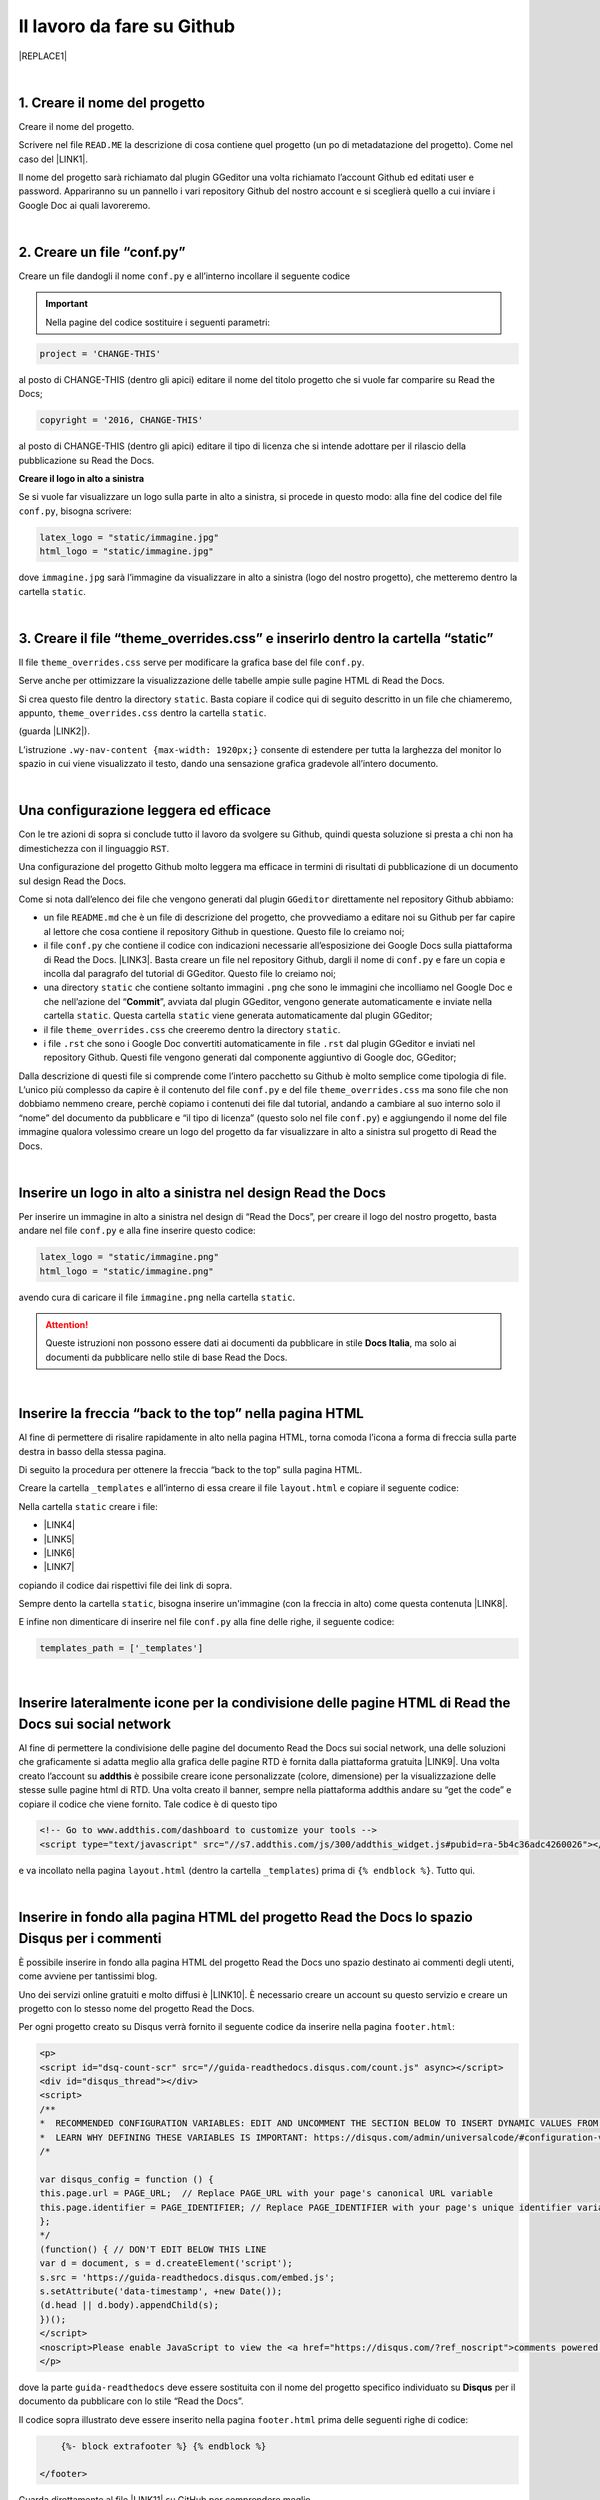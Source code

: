 
.. _h4a6529483549719b66336a3470283f:

Il lavoro da fare su Github
***************************


|REPLACE1|

|

.. _h27d37777d6f59f417f254b4fa3a:

1. Creare il nome del progetto
==============================

Creare il nome del progetto.

Scrivere nel file ``READ.ME`` la descrizione di cosa contiene quel progetto (un po di metadatazione del progetto). Come nel caso del \ |LINK1|\ .

Il nome del progetto sarà richiamato dal plugin GGeditor una volta richiamato l’account Github ed editati user e password. Appariranno su un pannello i vari repository Github del nostro account e si sceglierà quello a cui inviare i Google Doc ai quali lavoreremo. 

|

.. _h777c557c582d38262c7972186a6c3026:

2. Creare un file “conf.py”
===========================

Creare un file dandogli il nome ``conf.py`` e all’interno incollare il seguente codice

.. code-block:: python
    :linenos:

    # -*- coding: utf-8 -*-
    
    from __future__ import unicode_literals
    import sys, os
    
    on_rtd = os.environ.get('READTHEDOCS', None) == 'True'
    
    sys.path.append(os.path.abspath(os.pardir))
    
    __version__ = '1.0'
    
    # -- General configuration -----------------------------------------------------
    
    source_suffix = '.rst'
    master_doc = 'index'
    project = 'CHANGE-THIS'
    copyright = '2016, CHANGE-THIS'
    
    # The name of the Pygments (syntax highlighting) style to use.
    pygments_style = 'sphinx'
    
    extlinks = {}
    
    # -- Options for HTML output ---------------------------------------------------
    
    html_theme = 'default'
    
    html_static_path = ['static']
    
    def setup(app):
        # overrides for wide tables in RTD theme
        app.add_stylesheet('theme_overrides.css') # path relative to static
    
    """
      You might want to uncomment the “latex_documents = []” if you use CKJ characters in your document.
      Because the pdflatex raises exception when generate Latex documents with CKJ characters.
    """
    #latex_documents = []
    
    # inserire un logo in alto a sinistra (mettendo l’immagine nella cartella “static”)
    latex_logo = "static/immagine.jpg"
    html_logo = "static/immagine.jpg"


..  Important:: 

    Nella pagine del codice sostituire i seguenti parametri:


.. code:: 

    project = 'CHANGE-THIS'

al posto di CHANGE-THIS (dentro gli apici) editare il nome del titolo progetto che si vuole far comparire su Read the Docs;

.. code:: 

    copyright = '2016, CHANGE-THIS' 

al posto di CHANGE-THIS (dentro gli apici) editare il tipo di licenza che si intende adottare per il rilascio della pubblicazione su Read the Docs.

\ |STYLE0|\ 

Se si vuole far visualizzare un logo sulla parte in alto a sinistra, si procede in questo modo: alla fine del codice del file ``conf.py``, bisogna scrivere: 

.. code:: 

    latex_logo = "static/immagine.jpg"
    html_logo = "static/immagine.jpg"

dove ``immagine.jpg`` sarà l’immagine da visualizzare in alto a sinistra (logo del nostro progetto), che metteremo dentro la cartella ``static``. 

|

.. _h657a453c413f207c58413846774e759:

3. Creare il file “theme_overrides.css” e inserirlo dentro la cartella “static”
===============================================================================

Il file ``theme_overrides.css`` serve per modificare la grafica base del file ``conf.py``.

Serve anche per ottimizzare la visualizzazione delle tabelle ampie sulle pagine HTML di Read the Docs.

Si crea questo file dentro la directory ``static``. Basta copiare il codice qui di seguito descritto in un file che chiameremo, appunto, ``theme_overrides.css`` dentro la cartella ``static``.

.. code-block:: python
    :linenos:

    .wy-table-responsive table td, .wy-table-responsive table th {
       white-space: inherit;
    }
    
    .wy-table-responsive table th {
       background-color: #f0f0f0;
    }
    
    .line-block, .docutils.footnote {
        line-height: 24px;
    }
    
    .admonition {
        margin-bottom: 20px;
        line-height:24px;
    }
    
    .admonition > *:not(:first-child){
        /* draw a boder around a admonition */
        border-left: solid 1px #b59e9e;
        border-right: solid 1px #b59e9e;
        padding: 12px;
        margin: -12px -12px -12px -12px;
        margin-bottom: -12px !important;
    }
    .admonition > .last, .admonition- > .last{
        /* draw a boder around a admonition */
        border-bottom: solid 1px #b59e9e !important;
    }
    
    /* adatta il nav-content a fullhd e si elimina lo spazio vuoto piccolo a destra */
    .wy-nav-content {max-width: 1920px;} 
    
    

(guarda \ |LINK2|\ ).

L’istruzione  ``.wy-nav-content {max-width: 1920px;}`` consente di estendere per tutta la larghezza del monitor lo spazio in cui viene visualizzato il testo, dando una sensazione grafica gradevole all’intero documento.

|

.. _h1485f695e393f6b591579642211623:

Una configurazione leggera ed efficace 
=======================================

Con le tre azioni di sopra si conclude tutto il lavoro da svolgere su Github, quindi questa soluzione si presta a chi non ha dimestichezza con il linguaggio ``RST``. 

Una configurazione del progetto Github molto leggera ma efficace in termini di risultati di pubblicazione di un documento sul design Read the Docs.

\ |IMG1|\ 

Come si nota dall’elenco dei file che vengono generati dal plugin ``GGeditor`` direttamente nel repository Github abbiamo:

* un file ``README.md`` che è un file di descrizione del progetto, che provvediamo a editare noi su Github per far capire al lettore che cosa contiene il repository Github in questione. Questo file lo creiamo noi;

* il file ``conf.py`` che contiene il codice con indicazioni necessarie all’esposizione dei Google Docs sulla piattaforma di Read the Docs. \ |LINK3|\ . Basta creare un file nel repository Github, dargli il nome di ``conf.py`` e fare un copia  e incolla dal paragrafo del tutorial di GGeditor. Questo file lo creiamo noi;

* una directory ``static`` che contiene soltanto immagini ``.png`` che sono le immagini che incolliamo nel Google Doc e che nell’azione del “\ |STYLE1|\ ”, avviata dal plugin GGeditor, vengono generate automaticamente e inviate nella cartella ``static``. Questa cartella ``static`` viene generata automaticamente dal plugin GGeditor;

* il file ``theme_overrides.css`` che creeremo dentro la directory ``static``.

* i file ``.rst`` che sono i Google Doc convertiti automaticamente in file ``.rst`` dal plugin GGeditor e inviati nel repository Github. Questi file vengono generati dal componente aggiuntivo di Google doc, GGeditor;

Dalla descrizione di questi file si comprende come l’intero pacchetto su Github è molto semplice come tipologia di file. L’unico più complesso da capire è il contenuto del file ``conf.py`` e del file ``theme_overrides.css`` ma sono file che non dobbiamo nemmeno creare, perchè copiamo i contenuti dei file dal tutorial, andando a cambiare al suo interno solo il “nome” del documento da pubblicare e “il tipo di licenza” (questo solo nel file ``conf.py``) e aggiungendo il nome del file immagine qualora volessimo creare un logo del progetto da far visualizzare in alto a sinistra sul progetto di Read the Docs.

|

.. _h15816766a462d462c4a264e604e1360:

Inserire un logo in alto a sinistra nel design Read the Docs 
=============================================================

Per inserire un immagine in alto a sinistra nel design di “Read the Docs”, per creare il logo del nostro progetto, basta andare nel file ``conf.py`` e alla fine inserire questo codice:

.. code:: 

    latex_logo = "static/immagine.png"
    html_logo = "static/immagine.png"

avendo cura di caricare il file ``immagine.png`` nella cartella ``static``.

..  Attention:: 

    Queste istruzioni non possono essere dati ai documenti da pubblicare in stile \ |STYLE2|\ , ma solo ai documenti da pubblicare nello stile di base Read the Docs.

|

.. _h7811280507b551e41e535622522b68:

Inserire la freccia “back to the top” nella pagina HTML
=======================================================

\ |IMG2|\ 

Al fine di permettere di risalire rapidamente in alto nella pagina HTML, torna comoda l’icona a forma di freccia sulla parte destra in basso della stessa pagina. 

Di seguito la procedura per ottenere la freccia “back to the top” sulla pagina HTML.

Creare la cartella ``_templates`` e all’interno di essa creare il file ``layout.html`` e copiare il seguente codice:

.. code-block:: python
    :linenos:

    <link href="{{ pathto("_static/theme_overrides.css", True) }}" rel="stylesheet" type="text/css" />
    
    <!-- css back top -->
    <!--<link href="../_static/jquerysctipttop.css" rel="stylesheet" type="text/css" />-->
    <link href="{{ pathto("_static/jquerysctipttop.css", True) }}" rel="stylesheet" type="text/css" />
    <!--<link href="../_static/backTop.css" rel="stylesheet" type="text/css" />-->
    <link href="{{ pathto("_static/backTop.css", True) }}" rel="stylesheet" type="text/css" />
    <!-- Script -->
    <!--<script type="text/javascript" src="../_static/jquery.min.js"></script> -->
    <script type="text/javascript" src="{{ pathto("_static/jquery.min.js", True) }}"></script> 
     {% endblock %}
    
    
    {% block footer %}
          {{ super() }}
    	   <!-- script Back To Top  -->
          <div class="footerc">
              <a id='backTop'>Back To Top</a>
     <!-- script toptoback automatico mobile/desktop -->  
     <!-- <script type="text/javascript" src="../_static/jquery.backTop.min.js"></script> -->
    <script type="text/javascript" src="{{ pathto("_static/jquery.backTop.min.js", True) }}"></script>
    <script>
                $(document).ready( function() {
                    $('#backTop').backTop({
                        'position' : 400,
                        'speed' : 300,
                        'color' : 'green', <!-- lo sfondo freccia è di colore verde -->
    
    					                });
                });
            </script>
          </div>
    
    {% endblock %}
    

Nella cartella ``static`` creare i file:

* \ |LINK4|\ 

* \ |LINK5|\ 

* \ |LINK6|\ 

* \ |LINK7|\ 

copiando il codice dai rispettivi file dei link di sopra.

Sempre dento la cartella ``static``, bisogna inserire un'immagine (con la freccia in alto) come questa contenuta \ |LINK8|\ .  

E infine non dimenticare di inserire nel file ``conf.py`` alla fine delle righe, il seguente codice:


.. code:: 

    templates_path = ['_templates']

    

|

.. _h7a6c7f326e4f7cd203675a6783f19:

Inserire lateralmente icone per la condivisione delle pagine HTML di Read the Docs sui social network
=====================================================================================================

Al fine di permettere la condivisione delle pagine del documento Read the Docs sui social network, una delle soluzioni che graficamente si adatta meglio alla grafica delle pagine RTD è fornita dalla piattaforma gratuita \ |LINK9|\ . Una volta creato l’account su \ |STYLE3|\  è possibile creare icone personalizzate (colore, dimensione) per la visualizzazione delle stesse sulle pagine html di RTD. Una volta creato il banner, sempre nella piattaforma addthis andare su “get the code” e copiare il codice che viene fornito. Tale codice è di questo tipo

.. code:: 

    <!-- Go to www.addthis.com/dashboard to customize your tools --> 
    <script type="text/javascript" src="//s7.addthis.com/js/300/addthis_widget.js#pubid=ra-5b4c36adc4260026"></script>

e va incollato nella pagina ``layout.html`` (dentro la cartella ``_templates``) prima di ``{% endblock %}``. Tutto qui.

|

.. _h131147592710157a6a6e625a7d526312:

Inserire in fondo alla pagina HTML del progetto Read the Docs lo spazio Disqus per i commenti
=============================================================================================

È possibile inserire in fondo alla pagina HTML del progetto Read the Docs uno spazio destinato ai commenti degli utenti, come avviene per tantissimi blog.

Uno dei servizi online gratuiti e molto diffusi è \ |LINK10|\ . È necessario creare un account su questo servizio e creare un progetto con lo stesso nome del progetto Read the Docs.

Per ogni progetto creato su Disqus verrà fornito il seguente codice da inserire nella pagina ``footer.html``:

.. code:: 

    <p>
    <script id="dsq-count-scr" src="//guida-readthedocs.disqus.com/count.js" async></script>
    <div id="disqus_thread"></div>
    <script>
    /**
    *  RECOMMENDED CONFIGURATION VARIABLES: EDIT AND UNCOMMENT THE SECTION BELOW TO INSERT DYNAMIC VALUES FROM YOUR PLATFORM OR CMS.
    *  LEARN WHY DEFINING THESE VARIABLES IS IMPORTANT: https://disqus.com/admin/universalcode/#configuration-variables*/
    /*
    
    var disqus_config = function () {
    this.page.url = PAGE_URL;  // Replace PAGE_URL with your page's canonical URL variable
    this.page.identifier = PAGE_IDENTIFIER; // Replace PAGE_IDENTIFIER with your page's unique identifier variable
    };
    */
    (function() { // DON'T EDIT BELOW THIS LINE
    var d = document, s = d.createElement('script');
    s.src = 'https://guida-readthedocs.disqus.com/embed.js';
    s.setAttribute('data-timestamp', +new Date());
    (d.head || d.body).appendChild(s);
    })();
    </script>
    <noscript>Please enable JavaScript to view the <a href="https://disqus.com/?ref_noscript">comments powered by Disqus.</a></noscript>
    </p>

dove la parte ``guida-readthedocs`` deve essere sostituita con il nome del progetto specifico individuato su \ |STYLE4|\  per il documento da pubblicare con lo stile “Read the Docs”.

Il codice sopra illustrato deve essere inserito nella pagina ``footer.html`` prima delle seguenti righe di codice:

.. code:: 

        {%- block extrafooter %} {% endblock %}
    
    </footer>

Guarda direttamente al file \ |LINK11|\  su GitHub per comprendere meglio.

|

.. _h1d174020704f7c333b244d404e247c:

Inserire il popup eu-cookie nei progetti  "read the docs"
=========================================================

(\ |STYLE5|\ )

Per aggiungere il popup \ |STYLE6|\  per dare visibilità dei contenuti concernenti la privacy, basta aggiungere i tre file script di seguito elencati nella cartella ``static`` del progetto Github:

* \ |LINK12|\ 

* \ |LINK13|\ 

* \ |LINK14|\ 

Inserire nel file \ |LINK15|\  (nel blocco principale) il codice html:


.. code:: 

    <!--eu-cooki-lawt →
    <!-- <script type="text/javascript" src="{{ pathto("_static/jquery-2.1.3.min.js", True) }}"></script>  -->
    <script type="text/javascript" src="{{ pathto("_static/jquery-eu-cookie-law-popup.js", True) }}"></script>
    <link href="{{ pathto("_static/jquery-eu-cookie-law-popup.css", True) }}" rel="stylesheet" type="text/css" />

Sempre nel file ``layout.html`` inserire il seguente codice:

.. code:: 

    <div class="eupopup eupopup-top "></div>

Guarda il \ |LINK16|\  per il corretto inserimento del codice. 

Per modificare il testo del popup, apri il file ``jquery-eu-cookie-law-popup.js`` con notepad++, o  anche con il semplice notepad, e cerca il blocco \ |STYLE7|\ , e li modifichi ``url`` della pagina \ |STYLE8|\  ed il testo:

.. code:: 

    // PARAMETERS (MODIFY THIS PART) ///////////////////////
    _self.params = {
    cookiePolicyUrl : 'https://cirospat.readthedocs.io/it/latest/privacy.html',
    popupPosition : 'top',
    colorStyle : 'default',
    compactStyle : false,
    popupTitle : 'Questo sito web utilizza i cookie, anche di terze parti, per migliorare la vostra esperienza di navigazione web.',
    popupText : 'Chiudendo questo banner, scorrendo questa pagina o cliccando su qualunque suo elemento acconsenti all&rsquo;uso dei cookie. Per maggiori informazioni o per negare il consenso a tutti o ad alcuni cookie, consulta l&rsquo;informativa.',
    buttonContinueTitle : 'Chiudi!  ',
    buttonLearnmoreTitle : 'Leggi l&rsquo;informativa',
    buttonLearnmoreOpenInNewWindow : false,
    agreementExpiresInDays : 30,
    autoAcceptCookiePolicy : false,
    htmlMarkup : null
    };

\ |STYLE9|\  che devi aggiungere nel tuo progetto “Read the Docs” la pagina dell'\ |LINK17|\ . Ovviamente questa pagina HTML sarà del testo preventivamente editato su un Google doc.

|

.. _h775782304944104a63b1778f5f7e:

Cambiare il colore di sfondo del rettangolo in alto a sinistra
==============================================================

Cambiare colore sul rettangolo superiore in alto a sinistra, dove è situato il nome del progetto, è possibile. Qui di seguito si riporta il codice da inserire sul file ``theme_overrides.css`` che si trova dentro la cartella ``static``:

.. code:: 

    }
    
    .wy-side-nav-search {
        background-color: #525e99;
    }

il codice “#525e99“ usato in questo caso (il colore del rettangolo in alto a sinistra del tutorial che state leggendo) corrisponde alla tonalità cromatica verificabile a questo link:\ |LINK18|\ . Ovviamente cambiando codice numerico (con  #iniziale) è possibile generare altre tonalità da applicare al caso specifico.

..  Attention:: 

    Queste istruzioni non possono essere dati ai documenti da pubblicare in stile \ |STYLE10|\ , ma solo ai documenti da pubblicare nello stile di base Read the Docs.

|

.. _h42f507fa1c6a29605c5a1a3a442f:

Cambiare il colore dei titoli dei capitoli, paragrafi, sottoparagrafi, ecc.
===========================================================================

Come prima, è anche possibile cambiare il colore dei titoli dei capitoli, paragrafi, sottoparagrafi, ecc. Sempre sul file ``theme_overrides.css`` si riporta il seguente codice:

.. code:: 

    }
    
    h1, h2, h3 {
        color: #176a90 !important;
    }

il codice “\ |LINK19|\ ” può essere cambiato con i codici di tantissimi altri colori disponibili.

..  Attention:: 

    Queste istruzioni non possono essere dati ai documenti da pubblicare in stile \ |STYLE11|\ , ma solo ai documenti da pubblicare nello stile di base Read the Docs.

|

.. _h435c1952197778195394ea405b2f43:

Inserire una barra di scroll orizzontale in alto nella pagina
=============================================================

Al fine di far visualizzare al visitatore della pagina a che livello (sull’intera pagina) è arrivato nella lettura, torna utile inserire un piccolo sottile scroll orizzontale da posizionare in alto.

Bisogna fare due cose. Prima cosa: incollare nel file ``layout.html`` il seguente codice, prima della riga in cui si trova ``{% endblock %}``:

.. code:: 

    <!-- Reading Progress Bar on Scroll -->
    <!-- vedere questo repo per progress bar: https://github.com/mburakerman/prognroll -->
    <script type="text/javascript" src="{{ pathto("_static/prognroll.js", True) }}"></script>
    <script>
         $(function() {
           $("body").prognroll({
             height: 4, //Progress bar height in pixels
             color: "#3337c4", //Progress bar background color
           });
        });
    </script>

dove

* ‘\ |STYLE12|\ ’ è l’altezza della barra dell scroll

* ‘\ |STYLE13|\ ’ è il codice del colore che vogliamo assegnare alla barra dello scroll. A questo \ |LINK20|\  è possibile scegliere i codici di una vasta gamma di colori da utilizzare.

Seconda cosa da fare: creare un file Java Script ``prognroll.js`` nella cartella ``static`` dove inserire \ |LINK21|\ .

|

.. _h206b132a6447317f607c2b3751106c78:

Uno schema tipo di progetto Github che raccoglie tutte le funzioni illustrate in questa pagina del tutorial
===========================================================================================================


|REPLACE2|

A questa pagina di Github \ |LINK22|\  si trova uno “\ |STYLE14|\ ” di repository la cui restituzione come progetto Read the Docs è disponibile qui: \ |LINK23|\ . 

Lo schema tipo Github può essere clonato per creare un altro progetto Github che abbia le stesse impostazioni, che graficamente sono visibili nel relativo \ |LINK24|\ .

Quindi la funzione dello schema tipo Github è quella di facilitare tutte le procedure di editing del codice, non dovendo pensare a crearlo da zero, e dando la possibilità all’utente di cambiare le personalizzazioni (titolo del progetto e versione della licenza nel file ``conf.py``, colore testo dei capitoli/paragrafi, colore del riquadro in alto a sinistra e altre impostazioni nel file ``theme_override.css`` dentro la cartella ``static``) e di concentrarsi maggiormente sui contenuti (testo, immagini, video,..) della pubblicazione che saranno editati direttamente dentro i Google doc.

|


|REPLACE3|


.. bottom of content


.. |STYLE0| replace:: **Creare il logo in alto a sinistra**

.. |STYLE1| replace:: **Commit**

.. |STYLE2| replace:: **Docs Italia**

.. |STYLE3| replace:: **addthis**

.. |STYLE4| replace:: **Disqus**

.. |STYLE5| replace:: **istruzioni a cura di Giovan Battista Vitrano**

.. |STYLE6| replace:: **eu-cookie**

.. |STYLE7| replace:: **PARAMETERS (MODIFY THIS PART)**

.. |STYLE8| replace:: **privacy**

.. |STYLE9| replace:: **Ricordati (!)**

.. |STYLE10| replace:: **Docs Italia**

.. |STYLE11| replace:: **Docs Italia**

.. |STYLE12| replace:: **height**

.. |STYLE13| replace:: **color**

.. |STYLE14| replace:: **schema tipo**


.. |REPLACE1| raw:: html

    Con il metodo proposto in questo tutorial, il lavoro che c’è da fare sull’account di &nbsp;&nbsp;<button class="btn btn-pill btn-info"type="button"><strong>Github</strong></button>&nbsp;&nbsp; è il seguente.
.. |REPLACE2| raw:: html

    <img src="https://schema-tipo.readthedocs.io/it/latest/_static/logo.jpg" width="250"/>
    
    <p><span style="background-color: #6462d1; color: #ffffff; display: inline-block; padding: 3px 8px; border-radius: 10px;">Asino siciliano</span></p>
.. |REPLACE3| raw:: html

    <script id="dsq-count-scr" src="//guida-readthedocs.disqus.com/count.js" async></script>
    
    <div id="disqus_thread"></div>
    <script>
    
    /**
    *  RECOMMENDED CONFIGURATION VARIABLES: EDIT AND UNCOMMENT THE SECTION BELOW TO INSERT DYNAMIC VALUES FROM YOUR PLATFORM OR CMS.
    *  LEARN WHY DEFINING THESE VARIABLES IS IMPORTANT: https://disqus.com/admin/universalcode/#configuration-variables*/
    /*
    
    var disqus_config = function () {
    this.page.url = PAGE_URL;  // Replace PAGE_URL with your page's canonical URL variable
    this.page.identifier = PAGE_IDENTIFIER; // Replace PAGE_IDENTIFIER with your page's unique identifier variable
    };
    */
    (function() { // DON'T EDIT BELOW THIS LINE
    var d = document, s = d.createElement('script');
    s.src = 'https://guida-readthedocs.disqus.com/embed.js';
    s.setAttribute('data-timestamp', +new Date());
    (d.head || d.body).appendChild(s);
    })();
    </script>
    <noscript>Please enable JavaScript to view the <a href="https://disqus.com/?ref_noscript">comments powered by Disqus.</a></noscript>

.. |LINK1| raw:: html

    <a href="https://github.com/cirospat/googledocs-to-readthedocs/blob/master/README.md" target="_blank">file READ.ME di questo tutorial</a>

.. |LINK2| raw:: html

    <a href="http://ggeditor.readthedocs.io/en/latest/how2Readthedocs.html#step-4-theme-overrides-css" target="_blank">qui</a>

.. |LINK3| raw:: html

    <a href="http://ggeditor.readthedocs.io/en/latest/how2Readthedocs.html#step-3-conf-py" target="_blank">Il codice del file “conf.py” viene fornito nel tutorial di GGeditor</a>

.. |LINK4| raw:: html

    <a href="https://github.com/cirospat/newproject/blob/master/docs/static/jquerysctipttop.css" target="_blank">jquerysctipttop.css</a>

.. |LINK5| raw:: html

    <a href="https://github.com/cirospat/newproject/blob/master/docs/static/backTop.css" target="_blank">backTop.css</a>

.. |LINK6| raw:: html

    <a href="https://github.com/cirospat/newproject/blob/master/docs/static/jquery.min.js" target="_blank">jquery.min.js</a>

.. |LINK7| raw:: html

    <a href="https://github.com/cirospat/newproject/blob/master/docs/static/jquery.backTop.min.js" target="_blank">jquery.backTop.min.js</a>

.. |LINK8| raw:: html

    <a href="https://raw.githubusercontent.com/cirospat/googledocs-to-readthedocs/master/static/top_bianca.png" target="_blank">qui dentro</a>

.. |LINK9| raw:: html

    <a href="https://www.addthis.com" target="_blank">https://www.addthis.com</a>

.. |LINK10| raw:: html

    <a href="https://disqus.com/" target="_blank">Disqus</a>

.. |LINK11| raw:: html

    <a href="https://github.com/cirospat/rtd-schematipo/blob/master/_templates/footer.html" target="_blank">footer.html</a>

.. |LINK12| raw:: html

    <a href="https://github.com/cirospat/newproject/blob/master/docs/static/jquery-2.1.3.min.js" target="_blank">jquery-2.1.3.min.js</a>

.. |LINK13| raw:: html

    <a href="https://github.com/cirospat/newproject/blob/master/docs/static/jquery-eu-cookie-law-popup.js" target="_blank">jquery-eu-cookie-law-popup.js</a>

.. |LINK14| raw:: html

    <a href="https://github.com/cirospat/newproject/blob/master/docs/static/jquery-eu-cookie-law-popup.css" target="_blank">jquery-eu-cookie-law-popup.css</a>

.. |LINK15| raw:: html

    <a href="https://github.com/cirospat/newproject/blob/master/docs/_templates/layout.html" target="_blank">layout.html</a>

.. |LINK16| raw:: html

    <a href="https://github.com/cirospat/rtd-schematipo/blob/master/_templates/layout.html" target="_blank">file su GitHub</a>

.. |LINK17| raw:: html

    <a href="https://cirospat.readthedocs.io/it/latest/privacy.html" target="_blank">informativa privacy</a>

.. |LINK18| raw:: html

    <a href="https://www.color-hex.com/color/525e99" target="_blank">https://www.color-hex.com/color/525e99</a>

.. |LINK19| raw:: html

    <a href="http://www.color-hex.com/color/176a90" target="_blank">#176a90</a>

.. |LINK20| raw:: html

    <a href="https://www.color-hex.com/" target="_blank">link</a>

.. |LINK21| raw:: html

    <a href="https://raw.githubusercontent.com/cirospat/googledocs-to-readthedocs/master/static/prognroll.js" target="_blank">questo codice</a>

.. |LINK22| raw:: html

    <a href="https://github.com/cirospat/rtd-schematipo" target="_blank">https://github.com/cirospat/rtd-schematipo</a>

.. |LINK23| raw:: html

    <a href="https://schema-tipo.readthedocs.io" target="_blank">https://schema-tipo.readthedocs.io</a>

.. |LINK24| raw:: html

    <a href="https://schema-tipo.readthedocs.io" target="_blank">progetto Read the Docs</a>


.. |IMG1| image:: static/lavoro-github_1.png
   :height: 322 px
   :width: 601 px

.. |IMG2| image:: static/lavoro-github_2.png
   :height: 49 px
   :width: 49 px
